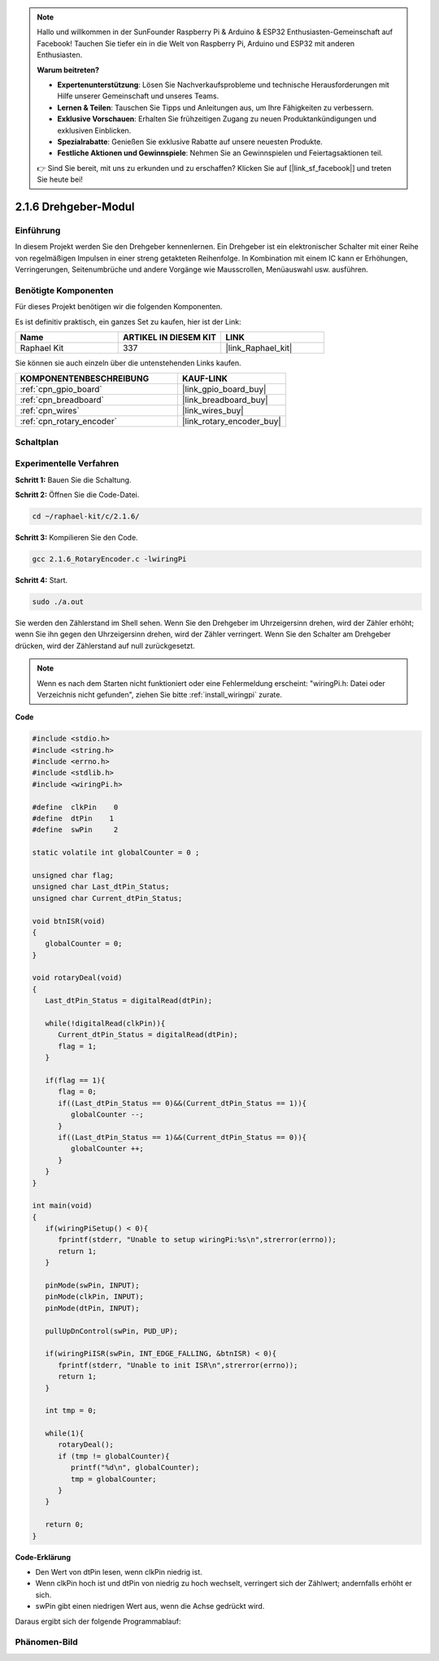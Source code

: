 .. note::

    Hallo und willkommen in der SunFounder Raspberry Pi & Arduino & ESP32 Enthusiasten-Gemeinschaft auf Facebook! Tauchen Sie tiefer ein in die Welt von Raspberry Pi, Arduino und ESP32 mit anderen Enthusiasten.

    **Warum beitreten?**

    - **Expertenunterstützung**: Lösen Sie Nachverkaufsprobleme und technische Herausforderungen mit Hilfe unserer Gemeinschaft und unseres Teams.
    - **Lernen & Teilen**: Tauschen Sie Tipps und Anleitungen aus, um Ihre Fähigkeiten zu verbessern.
    - **Exklusive Vorschauen**: Erhalten Sie frühzeitigen Zugang zu neuen Produktankündigungen und exklusiven Einblicken.
    - **Spezialrabatte**: Genießen Sie exklusive Rabatte auf unsere neuesten Produkte.
    - **Festliche Aktionen und Gewinnspiele**: Nehmen Sie an Gewinnspielen und Feiertagsaktionen teil.

    👉 Sind Sie bereit, mit uns zu erkunden und zu erschaffen? Klicken Sie auf [|link_sf_facebook|] und treten Sie heute bei!

.. _2.1.6_c_pi5:

2.1.6 Drehgeber-Modul
=================================

Einführung
-------------------

In diesem Projekt werden Sie den Drehgeber kennenlernen. Ein Drehgeber ist
ein elektronischer Schalter mit einer Reihe von regelmäßigen Impulsen in einer streng getakteten
Reihenfolge. In Kombination mit einem IC kann er Erhöhungen, Verringerungen, Seitenumbrüche
und andere Vorgänge wie Mausscrollen, Menüauswahl usw. ausführen.

Benötigte Komponenten
------------------------------

Für dieses Projekt benötigen wir die folgenden Komponenten.

.. image:: ../img/Part_two_25.png

Es ist definitiv praktisch, ein ganzes Set zu kaufen, hier ist der Link:

.. list-table::
    :widths: 20 20 20
    :header-rows: 1

    *   - Name	
        - ARTIKEL IN DIESEM KIT
        - LINK
    *   - Raphael Kit
        - 337
        - |link_Raphael_kit|

Sie können sie auch einzeln über die untenstehenden Links kaufen.

.. list-table::
    :widths: 30 20
    :header-rows: 1

    *   - KOMPONENTENBESCHREIBUNG
        - KAUF-LINK

    *   - :ref:`cpn_gpio_board`
        - |link_gpio_board_buy|
    *   - :ref:`cpn_breadboard`
        - |link_breadboard_buy|
    *   - :ref:`cpn_wires`
        - |link_wires_buy|
    *   - :ref:`cpn_rotary_encoder`
        - |link_rotary_encoder_buy|

Schaltplan
------------------------

.. image:: ../img/image349.png
   :align: center

Experimentelle Verfahren
----------------------------

**Schritt 1:** Bauen Sie die Schaltung.

.. image:: ../img/2.1.6_fritzing.png
   :align: center

**Schritt 2:** Öffnen Sie die Code-Datei.

.. raw:: html

   <run></run>

.. code-block::

    cd ~/raphael-kit/c/2.1.6/

**Schritt 3:** Kompilieren Sie den Code.

.. raw:: html

   <run></run>

.. code-block::

    gcc 2.1.6_RotaryEncoder.c -lwiringPi

**Schritt 4:** Start.

.. raw:: html

   <run></run>

.. code-block::

    sudo ./a.out

Sie werden den Zählerstand im Shell sehen. Wenn Sie den Drehgeber im Uhrzeigersinn drehen, wird der Zähler erhöht; wenn Sie ihn gegen den Uhrzeigersinn drehen, wird der Zähler verringert. Wenn Sie den Schalter am Drehgeber drücken, wird der Zählerstand auf null zurückgesetzt.

.. note::

   Wenn es nach dem Starten nicht funktioniert oder eine Fehlermeldung erscheint: \"wiringPi.h: Datei oder Verzeichnis nicht gefunden\", ziehen Sie bitte :ref:`install_wiringpi` zurate.

**Code**

.. code-block:: c

   #include <stdio.h>
   #include <string.h>
   #include <errno.h>
   #include <stdlib.h>
   #include <wiringPi.h>

   #define  clkPin    0
   #define  dtPin    1
   #define  swPin     2

   static volatile int globalCounter = 0 ;

   unsigned char flag;
   unsigned char Last_dtPin_Status;
   unsigned char Current_dtPin_Status;

   void btnISR(void)
   {
      globalCounter = 0;
   }

   void rotaryDeal(void)
   {
      Last_dtPin_Status = digitalRead(dtPin);

      while(!digitalRead(clkPin)){
         Current_dtPin_Status = digitalRead(dtPin);
         flag = 1;
      }

      if(flag == 1){
         flag = 0;
         if((Last_dtPin_Status == 0)&&(Current_dtPin_Status == 1)){
            globalCounter --;	
         }
         if((Last_dtPin_Status == 1)&&(Current_dtPin_Status == 0)){
            globalCounter ++;
         }
      }
   }

   int main(void)
   {
      if(wiringPiSetup() < 0){
         fprintf(stderr, "Unable to setup wiringPi:%s\n",strerror(errno));
         return 1;
      }

      pinMode(swPin, INPUT);
      pinMode(clkPin, INPUT);
      pinMode(dtPin, INPUT);

      pullUpDnControl(swPin, PUD_UP);

      if(wiringPiISR(swPin, INT_EDGE_FALLING, &btnISR) < 0){
         fprintf(stderr, "Unable to init ISR\n",strerror(errno));	
         return 1;
      }
      
      int tmp = 0;

      while(1){
         rotaryDeal();
         if (tmp != globalCounter){
            printf("%d\n", globalCounter);
            tmp = globalCounter;
         }
      }

      return 0;
   }

**Code-Erklärung**

* Den Wert von dtPin lesen, wenn clkPin niedrig ist.
* Wenn clkPin hoch ist und dtPin von niedrig zu hoch wechselt, verringert sich der Zählwert; andernfalls erhöht er sich.
* swPin gibt einen niedrigen Wert aus, wenn die Achse gedrückt wird.

Daraus ergibt sich der folgende Programmablauf:

.. image:: ../img/2.1.6_flow.png
   :align: center

Phänomen-Bild
-------------------------

.. image:: ../img/2.1.6rotary_ecoder.JPG
   :align: center